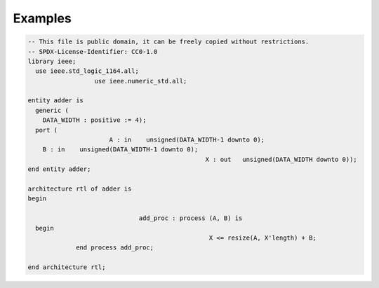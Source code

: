 .. _examples_formatting:

Examples
=============

.. code-block:: vhdl
    
  -- This file is public domain, it can be freely copied without restrictions.
  -- SPDX-License-Identifier: CC0-1.0
  library ieee;
    use ieee.std_logic_1164.all;
                    use ieee.numeric_std.all;
  
  entity adder is
    generic (
      DATA_WIDTH : positive := 4);
    port (
                        A : in    unsigned(DATA_WIDTH-1 downto 0);
      B : in    unsigned(DATA_WIDTH-1 downto 0);
                                                  X : out   unsigned(DATA_WIDTH downto 0));
  end entity adder;
  
  architecture rtl of adder is
  begin
  
                                add_proc : process (A, B) is
    begin
                                                   X <= resize(A, X'length) + B;
               end process add_proc;
  
  end architecture rtl;


.. image:: images/format.gif
